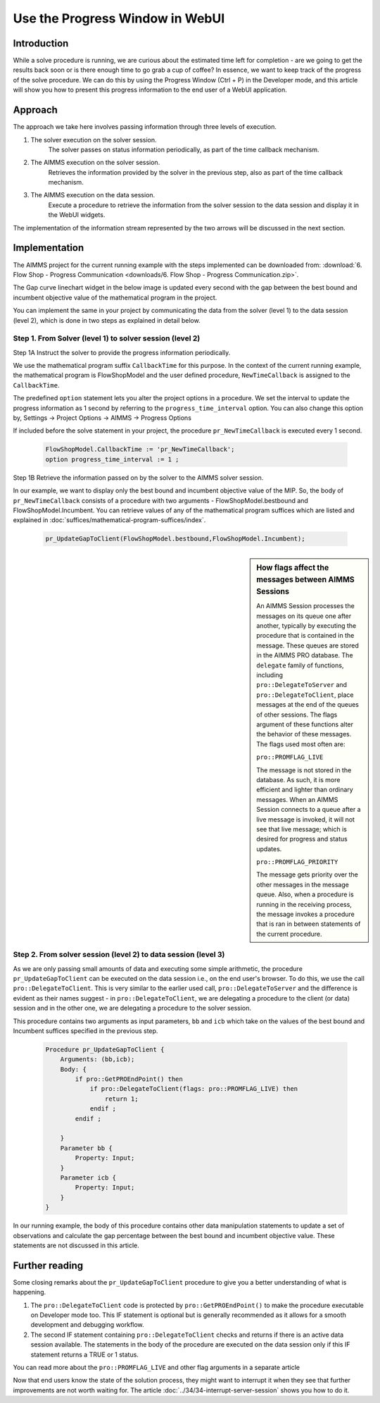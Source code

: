 Use the Progress Window in WebUI
================================

.. meta::
   :description: How to track progress of a solve procedure in AIMMS WebUI.
   :keywords: progress, solve, procedure

Introduction
------------

While a solve procedure is running, we are curious about the estimated time left for completion - are we going to get the results back soon or is there enough time to go grab a cup of coffee? In essence, we want to keep track of the progress of the solve procedure. We can do this by using the Progress Window (Ctrl + P) in the Developer mode, and this article will show you how to present this progress information to the end user of a WebUI application.

Approach
--------

The approach we take here involves passing information through three levels of execution.

.. image:: images/ThreeLevelsOfExecutionTimeCB.png

#. The solver execution on the solver session. 
    The solver passes on status information periodically, as part of the time callback mechanism.

#. The AIMMS execution on the solver session.
    Retrieves the information provided by the solver in the previous step, also as part of the time callback mechanism.

#. The AIMMS execution on the data session. 
    Execute a procedure to retrieve the information from the solver session to the data session and display it in the WebUI widgets.

The implementation of the information stream represented by the two arrows will be discussed in the next section. 
 
Implementation
--------------

The AIMMS project for the current running example with the steps implemented can be downloaded from: :download:`6. Flow Shop - Progress Communication <downloads/6. Flow Shop - Progress Communication.zip>`.

The Gap curve linechart widget in the below image is updated every second with the gap between the best bound and incumbent objective value of the mathematical program in the project. 

.. image:: images/BB06_WebUI_screen.PNG 

You can implement the same in your project by communicating the data from the solver (level 1) to the data session (level 2), which is done in two steps as explained in detail below. 



Step 1. From Solver (level 1) to solver session (level 2)
^^^^^^^^^^^^^^^^^^^^^^^^^^^^^^^^^^^^^^^^^^^^^^^^^^^^^^^^^^^^^^^^^^^^^^^^^

Step 1A Instruct the solver to provide the progress information periodically. 

We use the mathematical program suffix ``CallbackTime`` for this purpose. In the context of the current running example, the mathematical program is FlowShopModel and the user defined procedure, ``NewTimeCallback`` is assigned to the ``CallbackTime``.

The predefined ``option`` statement lets you alter the project options in a procedure. We set the interval to update the progress information as 1 second by referring to the ``progress_time_interval`` option. You can also change this option by, Settings → Project Options → AIMMS → Progress Options

If included before the solve statement in your project, the procedure ``pr_NewTimeCallback`` is executed every 1 second. 

    .. code-block:: aimms

        FlowShopModel.CallbackTime := 'pr_NewTimeCallback';
        option progress_time_interval := 1 ;

Step 1B Retrieve the information passed on by the solver to the AIMMS solver session.

In our example, we want to display only the best bound and incumbent objective value of the MIP. 
So, the body of ``pr_NewTimeCallback`` consists of a procedure with two arguments - FlowShopModel.bestbound and FlowShopModel.Incumbent. 
You can retrieve values of any of the mathematical program suffices which are listed and explained in :doc:`suffices/mathematical-program-suffices/index`.

    .. code-block:: aimms

        pr_UpdateGapToClient(FlowShopModel.bestbound,FlowShopModel.Incumbent);
        
.. sidebar:: How flags affect the messages between AIMMS Sessions

    An AIMMS Session processes the messages on its queue one after another, typically by executing the procedure that is contained in the message. These queues are stored in the AIMMS PRO database. The ``delegate`` family of functions, including ``pro::DelegateToServer`` and ``pro::DelegateToClient``, place messages at the end of the queues of other sessions. The flags argument of these functions alter the behavior of these messages. The flags used most often are:
    
    ``pro::PROMFLAG_LIVE``
     
    The message is not stored in the database. As such, it is more efficient and lighter than ordinary messages. When an AIMMS Session connects to a queue after a live message is invoked, it will not see that live message; which is desired for progress and status updates.  
    
    ``pro::PROMFLAG_PRIORITY``
    
    The message gets priority over the other messages in the message queue. Also, when a procedure is running in the receiving process, the message invokes a procedure that is ran in between statements of the current procedure.
        
Step 2. From solver session (level 2) to data session (level 3)   
^^^^^^^^^^^^^^^^^^^^^^^^^^^^^^^^^^^^^^^^^^^^^^^^^^^^^^^^^^^^^^^

As we are only passing small amounts of data and executing some simple arithmetic, the procedure ``pr_UpdateGapToClient`` can be executed on the data session i.e., on the end user's browser. To do this, we use the call ``pro::DelegateToClient``. This is very similar to the earlier used call, ``pro::DelegateToServer`` and the difference is evident as their names suggest - in ``pro::DelegateToClient``, we are delegating a procedure to the client (or data) session and in the other one, we are delegating a procedure to the solver session.

This procedure contains two arguments as input parameters, ``bb`` and ``icb`` which take on the values of the best bound and Incumbent suffices specified in the previous step.

    .. code-block:: aimms

        Procedure pr_UpdateGapToClient {
            Arguments: (bb,icb);
            Body: {
                if pro::GetPROEndPoint() then
                    if pro::DelegateToClient(flags: pro::PROMFLAG_LIVE) then
                        return 1; 
                    endif ;
                endif ;
                
            }
            Parameter bb {
                Property: Input;
            }
            Parameter icb {
                Property: Input;
            }
        }

In our running example, the body of this procedure contains other data manipulation statements to update a set of observations and calculate the gap percentage between the best bound and incumbent objective value. These statements are not discussed in this article.

Further reading
---------------
Some closing remarks about the ``pr_UpdateGapToClient`` procedure to give you a better understanding of what is happening. 

#.  The ``pro::DelegateToClient`` code is protected by ``pro::GetPROEndPoint()`` to make the procedure executable on Developer mode too. This IF statement is optional but is generally recommended as it allows for a smooth development and debugging workflow.

#.  The second IF statement containing ``pro::DelegateToClient`` checks and returns if there is an active data session available. The statements in the body of the procedure are executed on the data session only if this IF statement returns a TRUE or 1 status. 

You can read more about the ``pro::PROMFLAG_LIVE`` and other flag arguments in a separate article

Now that end users know the state of the solution process, they might want to interrupt it when they see that further improvements are not worth waiting for. The article  :doc:`../34/34-interrupt-server-session` shows you how to do it.


 
